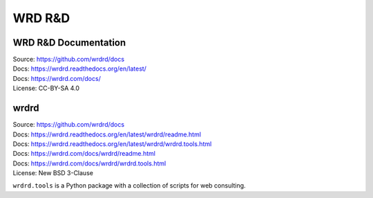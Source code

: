 =========
WRD R&D 
=========

WRD R&D Documentation
-----------------------

| Source: https://github.com/wrdrd/docs
| Docs: https://wrdrd.readthedocs.org/en/latest/
| Docs: https://wrdrd.com/docs/
| License: CC-BY-SA 4.0

wrdrd
-------
| Source: https://github.com/wrdrd/docs
| Docs: https://wrdrd.readthedocs.org/en/latest/wrdrd/readme.html
| Docs: https://wrdrd.readthedocs.org/en/latest/wrdrd/wrdrd.tools.html
| Docs: https://wrdrd.com/docs/wrdrd/readme.html
| Docs: https://wrdrd.com/docs/wrdrd/wrdrd.tools.html
| License: New BSD 3-Clause

``wrdrd.tools`` is a Python package with a collection of scripts for web consulting.
